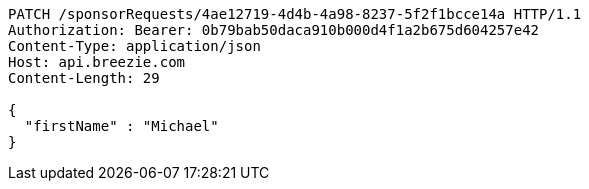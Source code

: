 [source,http,options="nowrap"]
----
PATCH /sponsorRequests/4ae12719-4d4b-4a98-8237-5f2f1bcce14a HTTP/1.1
Authorization: Bearer: 0b79bab50daca910b000d4f1a2b675d604257e42
Content-Type: application/json
Host: api.breezie.com
Content-Length: 29

{
  "firstName" : "Michael"
}
----